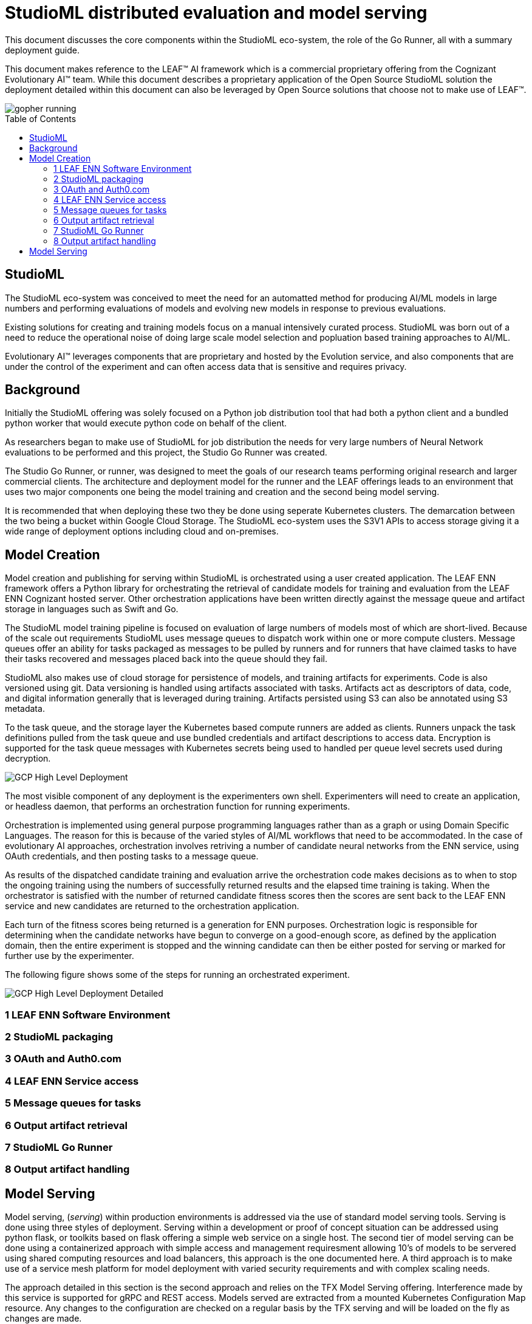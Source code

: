 = StudioML distributed evaluation and model serving
ifdef::env-github[]
:imagesdir:
https://raw.githubusercontent.com/leaf-ai/studio-go-runner/main/docs/artwork
:tip-caption: :bulb:
:note-caption: :information_source:
:important-caption: :heavy_exclamation_mark:
:caution-caption: :fire:
:warning-caption: :warning:
endif::[]
ifndef::env-github[]
:imagesdir: ./
endif::[]
:toc:
:toc-placement!:

This document discusses the core components within the StudioML eco-system, the role of the Go Runner, all with a summary deployment guide.

This document makes reference to the LEAF™ AI framework which is a commercial proprietary offering from the Cognizant Evolutionary AI™ team.  While this document describes a proprietary application of the Open Source StudioML solution the deployment detailed within this document can also be leveraged by Open Source solutions that choose not to make use of LEAF™.

image::artwork/gopher running.png[float="right"]

toc::[]

== StudioML

The StudioML eco-system was conceived to meet the need for an automatted method for producing AI/ML models in large numbers and performing evaluations of models and evolving new models in response to previous evaluations.

Existing solutions for creating and training models focus on a manual intensively curated process.  StudioML was born out of a need to reduce the operational noise of doing large scale model selection and popluation based training approaches to AI/ML.

Evolutionary AI™ leverages components that are proprietary and hosted by the Evolution service, and also components that are under the control of the experiment and can often access data that is sensitive and requires privacy.

== Background

Initially the StudioML offering was solely focused on a Python job distribution tool that had both a python client and a bundled python worker that would execute python code on behalf of the client.

As researchers began to make use of StudioML for job distribution the needs for very large numbers of Neural Network evaluations to be performed and this project, the Studio Go Runner was created.

The Studio Go Runner, or runner, was designed to meet the goals of our research teams performing original research and larger commercial clients.  The architecture and deployment model for the runner and the LEAF offerings leads to an environment that uses two major components one being the model training and creation and the second being model serving.

It is recommended that when deploying these two they be done using seperate Kubernetes clusters.  The demarcation between the two being a bucket within Google Cloud Storage.  The StudioML eco-system uses the S3V1 APIs to access storage giving it a wide range of deployment options including cloud and on-premises.

== Model Creation

Model creation and publishing for serving within StudioML is orchestrated using a user created application.  The LEAF ENN framework offers a Python library for orchestrating the retrieval of candidate models for training and evaluation from the LEAF ENN Cognizant hosted server.  Other orchestration applications have been written directly against the message queue and artifact storage in languages such as Swift and Go.

The StudioML model training pipeline is focused on evaluation of large numbers of models most of which are short-lived.  Because of the scale out requirements StudioML uses message queues to dispatch work within one or more compute clusters.  Message queues offer an ability for tasks packaged as messages to be pulled by runners and for runners that have claimed tasks to have their tasks recovered and messages placed back into the queue should they fail.

StudioML also makes use of cloud storage for persistence of models, and training artifacts for experiments.  Code is also versioned using git.  Data versioning is handled using artifacts associated with tasks.  Artifacts act as descriptors of data, code, and digital information generally that is leveraged during training.  Artifacts persisted using S3 can also be annotated using S3 metadata.

To the task queue, and the storage layer the Kubernetes based compute runners are added as clients.  Runners unpack the task definitions pulled from the task queue and use bundled credentials and artifact descriptions to access data.  Encryption is supported for the task queue messages with Kubernetes secrets being used to handled per queue level secrets used during decryption.

image::artwork/GCP High Level Deployment.png[align="center"]

The most visible component of any deployment is the experimenters own shell.  Experimenters will need to create an application, or headless daemon, that performs an orchestration function for running experiments.

Orchestration is implemented using general purpose programming languages rather than as a graph or using Domain Specific Languages.  The reason for this is because of the varied styles of AI/ML workflows that need to be accommodated.  In the case of evolutionary AI approaches, orchestration involves retriving a number of candidate neural networks from the ENN service, using OAuth credentials, and then posting tasks to a message queue.

As results of the dispatched candidate training and evaluation arrive the orchestration code makes decisions as to when to stop the ongoing training using the numbers of successfully returned results and the elapsed time training is taking.  When the orchestrator is satisfied with the number of returned candidate fitness scores then the scores are sent back to the LEAF ENN service and new candidates are returned to the orchestration application.

Each turn of the fitness scores being returned is a generation for ENN purposes.  Orchestration logic is responsible for determining when the candidate networks have begun to converge on a good-enough score, as defined by the application domain, then the entire experiment is stopped and the winning candidate can then be either posted for serving or marked for further use by the experimenter.

The following figure shows some of the steps for running an orchestrated experiment.

image::artwork/GCP High Level Deployment Detailed.png[align="center"]

=== 1 LEAF ENN Software Environment

=== 2 StudioML packaging

=== 3 OAuth and Auth0.com

=== 4 LEAF ENN Service access

=== 5 Message queues for tasks

=== 6 Output artifact retrieval

=== 7 StudioML Go Runner

=== 8 Output artifact handling

== Model Serving

Model serving, (_serving_) within production environments is addressed via the use of standard model serving tools.  Serving is done using three styles of deployment.  Serving within a development or proof of concept situation can be addressed using python flask, or toolkits based on flask offering a simple web service on a single host.  The second tier of model serving can be done using a containerized approach with simple access and management requiresment allowing 10's of models to be servered using shared computing resources and load balancers, this approach is the one documented here.  A third approach is to make use of a service mesh platform for model deployment with varied security requirements and with complex scaling needs.

The approach detailed in this section is the second approach and relies on the TFX Model Serving offering.  Interference made by this service is supported for gRPC and REST access.  Models served are extracted from a mounted Kubernetes Configuration Map resource.  Any changes to the configuration are checked on a regular basis by the TFX serving and will be loaded on the fly as changes are made.

The TFX configuration map is updated by StudioML through the use of a bridge pod running in Kubernetes.  The bridge monitors the contents of a nominated bucket for the presence of CSV index files and will use these to update the serving configuration.

image::artwork/Model Serving.png[align="center"]

The serving system is further documented in a runner application note found at, docs/app-note/model-serving.md.
